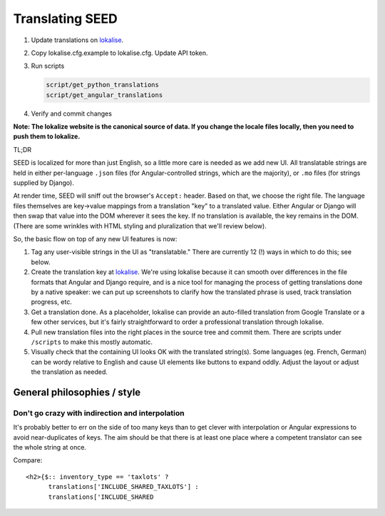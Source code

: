 Translating SEED
================

1. Update translations on `lokalise`_.

2. Copy lokalise.cfg.example to lokalise.cfg. Update API token.

3. Run scripts

   .. code:: bash

      script/get_python_translations
      script/get_angular_translations

4. Verify and commit changes

**Note: The lokalize website is the canonical source of data. If you
change the locale files locally, then you need to push them to
lokalize.**

TL;DR

SEED is localized for more than just English, so a little more care is
needed as we add new UI. All translatable strings are held in either
per-language ``.json`` files (for Angular-controlled strings, which are
the majority), or ``.mo`` files (for strings supplied by Django).

At render time, SEED will sniff out the browser's ``Accept:`` header.
Based on that, we choose the right file. The language files themselves
are key->value mappings from a translation "key" to a translated value.
Either Angular or Django will then swap that value into the DOM wherever
it sees the key. If no translation is available, the key remains in the
DOM. (There are some wrinkles with HTML styling and pluralization that
we'll review below).

So, the basic flow on top of any new UI features is now:

1. Tag any user-visible strings in the UI as "translatable." There are
   currently 12 (!) ways in which to do this; see below.
2. Create the translation key at `lokalise`_. We're using lokalise
   because it can smooth over differences in the file formats that
   Angular and Django require, and is a nice tool for managing the
   process of getting translations done by a native speaker: we can put
   up screenshots to clarify how the translated phrase is used, track
   translation progress, etc.
3. Get a translation done. As a placeholder, lokalise can provide an
   auto-filled translation from Google Translate or a few other
   services, but it's fairly straightforward to order a professional
   translation through lokalise.
4. Pull new translation files into the right places in the source tree
   and commit them. There are scripts under ``/scripts`` to make this
   mostly automatic.
5. Visually check that the containing UI looks OK with the translated
   string(s). Some languages (eg. French, German) can be wordy relative
   to English and cause UI elements like buttons to expand oddly. Adjust
   the layout or adjust the translation as needed.

.. _general-philosophies--style:

General philosophies / style
----------------------------

Don't go crazy with indirection and interpolation
~~~~~~~~~~~~~~~~~~~~~~~~~~~~~~~~~~~~~~~~~~~~~~~~~

It's probably better to err on the side of too many keys than to get
clever with interpolation or Angular expressions to avoid
near-duplicates of keys. The aim should be that there is at least one
place where a competent translator can see the whole string at once.

Compare:

::

   <h2>{$:: inventory_type == 'taxlots' ?
         translations['INCLUDE_SHARED_TAXLOTS'] :
         translations['INCLUDE_SHARED

.. _lokalise: https://lokalise.co/project/3537487659ca9b1dce98a7.36378626/?view=multi
